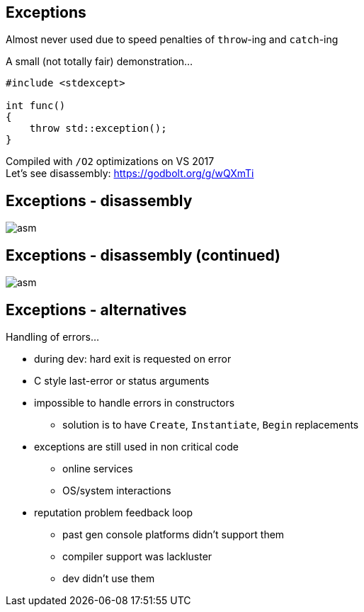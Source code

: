 == Exceptions
Almost never used due to speed penalties of `throw`-ing and `catch`-ing

A small (not totally fair) demonstration...

[source]
---------------------------------------
#include <stdexcept>

int func()
{
    throw std::exception();
}
---------------------------------------

Compiled with `/O2` optimizations on VS 2017 +
Let's see disassembly: https://godbolt.org/g/wQXmTi

== Exceptions - disassembly
image::img/exception_1.png["asm", align="center"]

== Exceptions - disassembly (continued)
image::img/exception_2.png["asm", align="center"]

== Exceptions - alternatives
Handling of errors...

- during dev: hard exit is requested on error
- C style last-error or status arguments
- impossible to handle errors in constructors
  * solution is to have `Create`, `Instantiate`, `Begin` replacements
- exceptions are still used in non critical code
  * online services
  * OS/system interactions
- reputation problem feedback loop
  * past gen console platforms didn't support them
  * compiler support was lackluster
  * dev didn't use them
